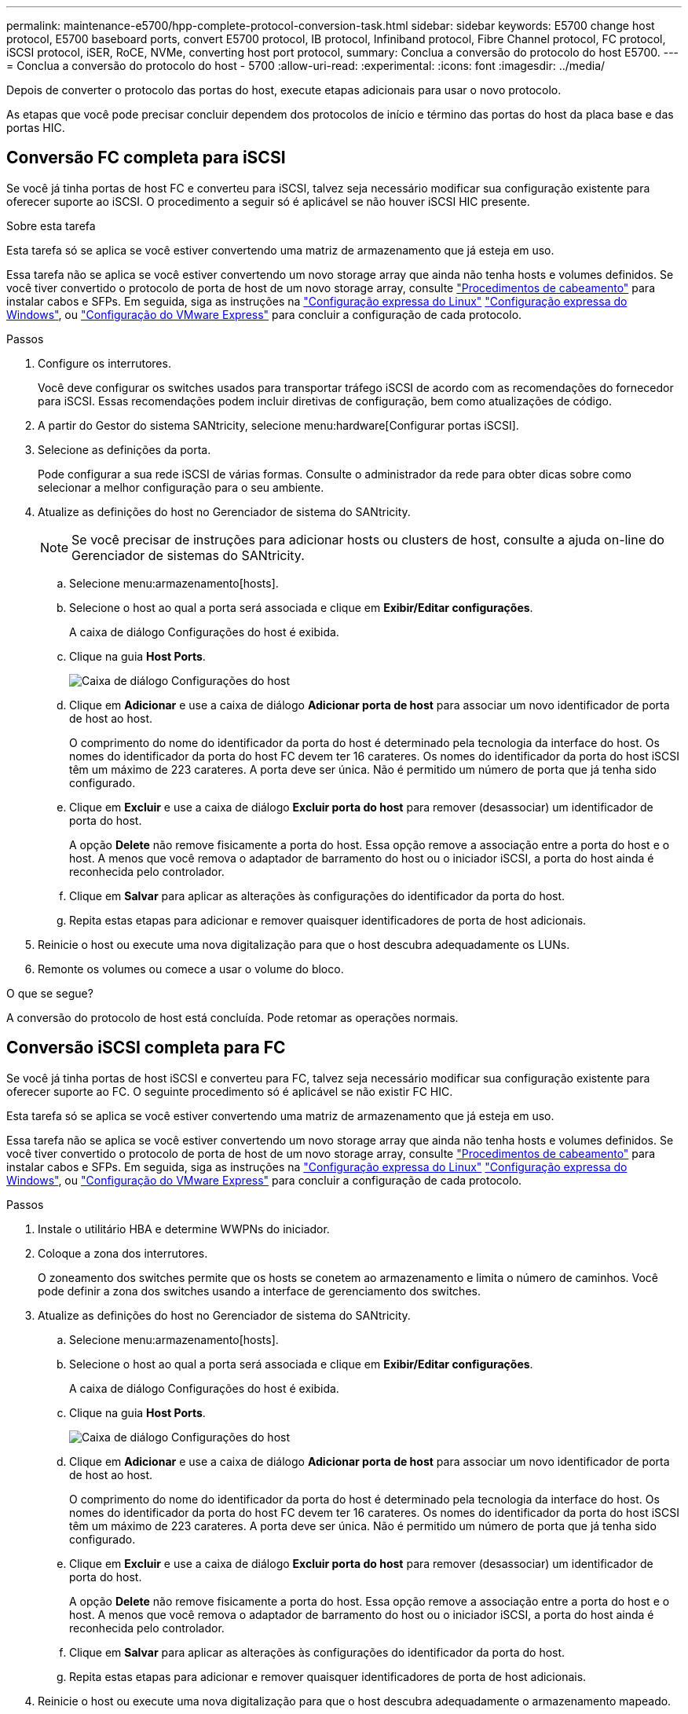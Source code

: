 ---
permalink: maintenance-e5700/hpp-complete-protocol-conversion-task.html 
sidebar: sidebar 
keywords: E5700 change host protocol, E5700 baseboard ports, convert E5700 protocol, IB protocol, Infiniband protocol, Fibre Channel protocol, FC protocol, iSCSI protocol, iSER, RoCE, NVMe, converting host port protocol, 
summary: Conclua a conversão do protocolo do host E5700. 
---
= Conclua a conversão do protocolo do host - 5700
:allow-uri-read: 
:experimental: 
:icons: font
:imagesdir: ../media/


[role="lead"]
Depois de converter o protocolo das portas do host, execute etapas adicionais para usar o novo protocolo.

As etapas que você pode precisar concluir dependem dos protocolos de início e término das portas do host da placa base e das portas HIC.



== Conversão FC completa para iSCSI

Se você já tinha portas de host FC e converteu para iSCSI, talvez seja necessário modificar sua configuração existente para oferecer suporte ao iSCSI. O procedimento a seguir só é aplicável se não houver iSCSI HIC presente.

.Sobre esta tarefa
Esta tarefa só se aplica se você estiver convertendo uma matriz de armazenamento que já esteja em uso.

Essa tarefa não se aplica se você estiver convertendo um novo storage array que ainda não tenha hosts e volumes definidos. Se você tiver convertido o protocolo de porta de host de um novo storage array, consulte link:../install-hw-cabling/index.html["Procedimentos de cabeamento"] para instalar cabos e SFPs. Em seguida, siga as instruções na link:../config-linux/index.html["Configuração expressa do Linux"] link:../config-windows/index.html["Configuração expressa do Windows"], ou link:../config-vmware/index.html["Configuração do VMware Express"] para concluir a configuração de cada protocolo.

.Passos
. Configure os interrutores.
+
Você deve configurar os switches usados para transportar tráfego iSCSI de acordo com as recomendações do fornecedor para iSCSI. Essas recomendações podem incluir diretivas de configuração, bem como atualizações de código.

. A partir do Gestor do sistema SANtricity, selecione menu:hardware[Configurar portas iSCSI].
. Selecione as definições da porta.
+
Pode configurar a sua rede iSCSI de várias formas. Consulte o administrador da rede para obter dicas sobre como selecionar a melhor configuração para o seu ambiente.

. Atualize as definições do host no Gerenciador de sistema do SANtricity.
+

NOTE: Se você precisar de instruções para adicionar hosts ou clusters de host, consulte a ajuda on-line do Gerenciador de sistemas do SANtricity.

+
.. Selecione menu:armazenamento[hosts].
.. Selecione o host ao qual a porta será associada e clique em *Exibir/Editar configurações*.
+
A caixa de diálogo Configurações do host é exibida.

.. Clique na guia *Host Ports*.
+
image::../media/sam1130_ss_host_settings_dialog_ports_tab_maint-e5700.gif[Caixa de diálogo Configurações do host]

.. Clique em *Adicionar* e use a caixa de diálogo *Adicionar porta de host* para associar um novo identificador de porta de host ao host.
+
O comprimento do nome do identificador da porta do host é determinado pela tecnologia da interface do host. Os nomes do identificador da porta do host FC devem ter 16 carateres. Os nomes do identificador da porta do host iSCSI têm um máximo de 223 carateres. A porta deve ser única. Não é permitido um número de porta que já tenha sido configurado.

.. Clique em *Excluir* e use a caixa de diálogo *Excluir porta do host* para remover (desassociar) um identificador de porta do host.
+
A opção *Delete* não remove fisicamente a porta do host. Essa opção remove a associação entre a porta do host e o host. A menos que você remova o adaptador de barramento do host ou o iniciador iSCSI, a porta do host ainda é reconhecida pelo controlador.

.. Clique em *Salvar* para aplicar as alterações às configurações do identificador da porta do host.
.. Repita estas etapas para adicionar e remover quaisquer identificadores de porta de host adicionais.


. Reinicie o host ou execute uma nova digitalização para que o host descubra adequadamente os LUNs.
. Remonte os volumes ou comece a usar o volume do bloco.


.O que se segue?
A conversão do protocolo de host está concluída. Pode retomar as operações normais.



== Conversão iSCSI completa para FC

Se você já tinha portas de host iSCSI e converteu para FC, talvez seja necessário modificar sua configuração existente para oferecer suporte ao FC. O seguinte procedimento só é aplicável se não existir FC HIC.

Esta tarefa só se aplica se você estiver convertendo uma matriz de armazenamento que já esteja em uso.

Essa tarefa não se aplica se você estiver convertendo um novo storage array que ainda não tenha hosts e volumes definidos. Se você tiver convertido o protocolo de porta de host de um novo storage array, consulte link:../install-hw-cabling/index.html["Procedimentos de cabeamento"] para instalar cabos e SFPs. Em seguida, siga as instruções na link:../config-linux/index.html["Configuração expressa do Linux"] link:../config-windows/index.html["Configuração expressa do Windows"], ou link:../config-vmware/index.html["Configuração do VMware Express"] para concluir a configuração de cada protocolo.

.Passos
. Instale o utilitário HBA e determine WWPNs do iniciador.
. Coloque a zona dos interrutores.
+
O zoneamento dos switches permite que os hosts se conetem ao armazenamento e limita o número de caminhos. Você pode definir a zona dos switches usando a interface de gerenciamento dos switches.

. Atualize as definições do host no Gerenciador de sistema do SANtricity.
+
.. Selecione menu:armazenamento[hosts].
.. Selecione o host ao qual a porta será associada e clique em *Exibir/Editar configurações*.
+
A caixa de diálogo Configurações do host é exibida.

.. Clique na guia *Host Ports*.
+
image::../media/sam1130_ss_host_settings_dialog_ports_tab_maint-e5700.gif[Caixa de diálogo Configurações do host]

.. Clique em *Adicionar* e use a caixa de diálogo *Adicionar porta de host* para associar um novo identificador de porta de host ao host.
+
O comprimento do nome do identificador da porta do host é determinado pela tecnologia da interface do host. Os nomes do identificador da porta do host FC devem ter 16 carateres. Os nomes do identificador da porta do host iSCSI têm um máximo de 223 carateres. A porta deve ser única. Não é permitido um número de porta que já tenha sido configurado.

.. Clique em *Excluir* e use a caixa de diálogo *Excluir porta do host* para remover (desassociar) um identificador de porta do host.
+
A opção *Delete* não remove fisicamente a porta do host. Essa opção remove a associação entre a porta do host e o host. A menos que você remova o adaptador de barramento do host ou o iniciador iSCSI, a porta do host ainda é reconhecida pelo controlador.

.. Clique em *Salvar* para aplicar as alterações às configurações do identificador da porta do host.
.. Repita estas etapas para adicionar e remover quaisquer identificadores de porta de host adicionais.


. Reinicie o host ou execute uma nova digitalização para que o host descubra adequadamente o armazenamento mapeado.
. Remonte os volumes ou comece a usar o volume do bloco.


.O que se segue?
A conversão do protocolo de host está concluída. Pode retomar as operações normais.



== Conversão completa de IB-iSER para IB-SRP, NVMe em IB, NVMe em RoCE ou NVMe em FC

Depois de aplicar a chave do pacote de recursos para converter o protocolo usado pela porta InfiniBand iSER HIC para/de SRP, NVMe em InfiniBand, NVMe em RoCE ou NVMe em Fibre Channel, é necessário configurar o host para usar o protocolo apropriado.

.Passos
. Configurar o host para usar o protocolo SRP, iSER ou NVMe.
+
Para obter instruções passo a passo sobre como configurar o host para usar SRP, iSER ou NVMe, consulte o link:../config-linux/index.html["Configuração expressa do Linux"].

. Para conectar o host ao storage array para uma configuração SRP, é necessário habilitar a stack de drivers InfiniBand com as opções apropriadas.
+
Configurações específicas podem variar entre distribuições Linux. Consulte o http://mysupport.netapp.com/matrix["Matriz de interoperabilidade do NetApp"^] para obter instruções específicas e configurações adicionais recomendadas para sua solução.



.O que se segue?
A conversão do protocolo de host está concluída. Pode retomar as operações normais.
